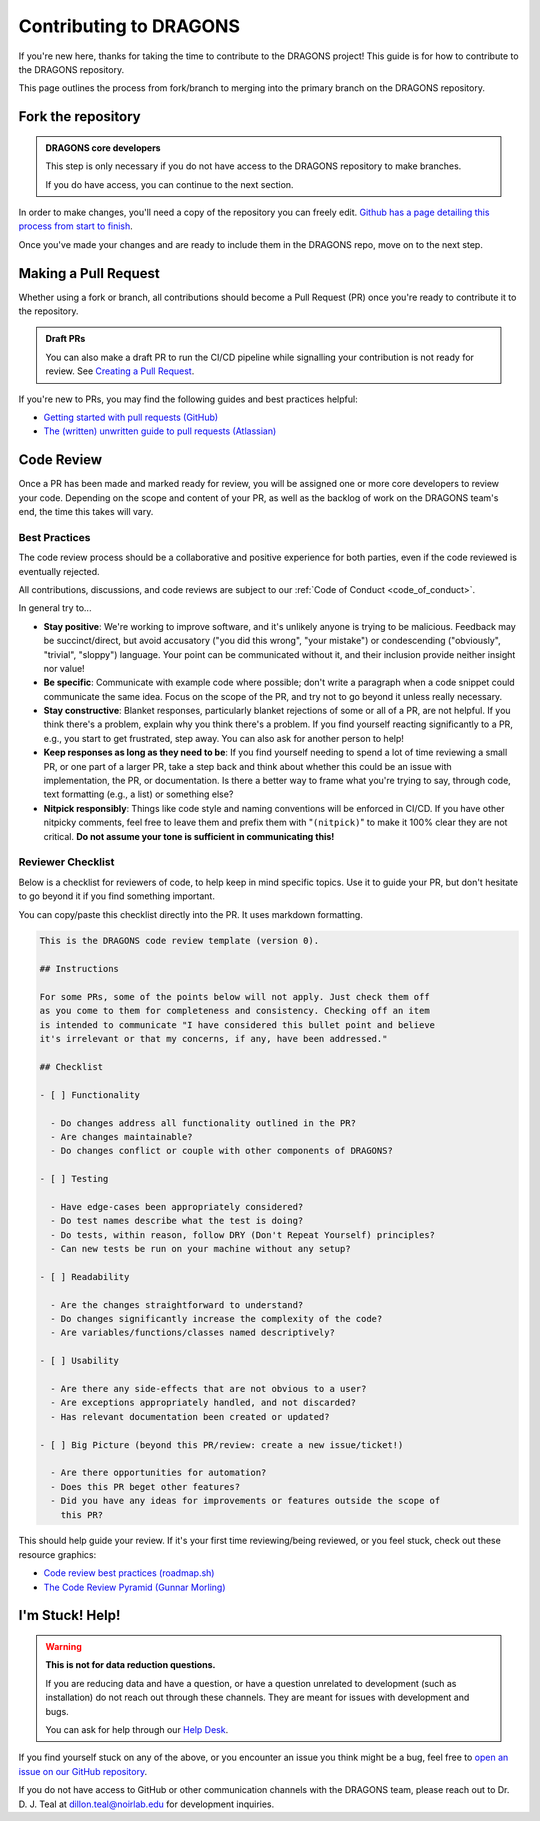 .. _contributing_docs_page:

Contributing to DRAGONS
=======================

If you're new here, thanks for taking the time to contribute to the DRAGONS
project! This guide is for how to contribute to the DRAGONS repository.

This page outlines the process from fork/branch to merging into the primary
branch on the DRAGONS repository.

|image0|

.. |image0| image:: https://mermaid.ink/img/pako:eNpVkMtqwzAQRX9lmLXzA6YE_Eh3hZBmFcuLqTSRTGzJ1SOhhPx7ZYeWdjdzz4F53FE6xVjieXQ3achHOLbCAkDVvTp_Aeeh9mSl6WGz2ULd7dM4woE_E4fYr2a9kqarUnQTRVYvH357zDj85W3X5EkLOvB14NuTNZnBnkJgtVq7NW2XtJKS5_gv33WNIas5wMRes-qxwFxNNKh8wn1xBEbDEwssczkO2kSBwj6ySHm99y8rsYw-cYHeJW2wPNMYcpdmlVdvB9Kept-U1RCdf3u-aP1UgTPZk3M_zuMbubhnNA?type=png
   :target: https://mermaid.live/edit#pako:eNpVkMtqwzAQRX9lmLXzA6YE_Eh3hZBmFcuLqTSRTGzJ1SOhhPx7ZYeWdjdzz4F53FE6xVjieXQ3achHOLbCAkDVvTp_Aeeh9mSl6WGz2ULd7dM4woE_E4fYr2a9kqarUnQTRVYvH357zDj85W3X5EkLOvB14NuTNZnBnkJgtVq7NW2XtJKS5_gv33WNIas5wMRes-qxwFxNNKh8wn1xBEbDEwssczkO2kSBwj6ySHm99y8rsYw-cYHeJW2wPNMYcpdmlVdvB9Kept-U1RCdf3u-aP1UgTPZk3M_zuMbubhnNA

Fork the repository
-------------------

.. admonition:: DRAGONS core developers

  This step is only necessary if you do not have access to the DRAGONS
  repository to make branches. 

  If you do have access, you can continue to the next section.


.. _github_contributing_with_forks_link: https://docs.github.com/en/get-started/exploring-projects-on-github/contributing-to-a-project

In order to make changes, you'll need a copy of the repository you can freely
edit. `Github has a page detailing this process from start to finish
<github_contributing_with_forks_link_>`_.

Once you've made your changes and are ready to include them in the DRAGONS
repo, move on to the next step.

Making a Pull Request
---------------------

Whether using a fork or branch, all contributions should become a Pull Request
(PR) once you're ready to contribute it to the repository.

.. _github_draft_pr_docs: https://docs.github.com/en/pull-requests/collaborating-with-pull-requests/proposing-changes-to-your-work-with-pull-requests/creating-a-pull-request#creating-the-pull-request

.. admonition:: Draft PRs

   You can also make a draft PR to run the CI/CD pipeline while signalling your
   contribution is not ready for review. See `Creating a Pull Request
   <github_draft_pr_docs_>`_.


.. _github_getting_started_prs: https://docs.github.com/en/pull-requests/collaborating-with-pull-requests/getting-started/helping-others-review-your-changes
.. _attlassian_pr_guide: https://www.atlassian.com/blog/git/written-unwritten-guide-pull-requests

If you're new to PRs, you may find the following guides and best practices
helpful:

* `Getting started with pull requests (GitHub) <github_getting_started_prs_>`_
* `The (written) unwritten guide to pull requests (Atlassian) <attlassian_pr_guide_>`_


Code Review
-----------

Once a PR has been made and marked ready for review, you will be assigned
one or more core developers to review your code. Depending on the scope and
content of your PR, as well as the backlog of work on the DRAGONS team's end,
the time this takes will vary.

Best Practices
^^^^^^^^^^^^^^

The code review process should be a collaborative and positive experience for
both parties, even if the code reviewed is eventually rejected.

All contributions, discussions, and code reviews are subject to our :ref:`Code of
Conduct <code_of_conduct>`.

In general try to...

* **Stay positive**: We're working to improve software, and it's unlikely
  anyone is trying to be malicious. Feedback may be succinct/direct, but avoid
  accusatory ("you did this wrong", "your mistake") or condescending
  ("obviously", "trivial", "sloppy") language. Your point can be communicated
  without it, and their inclusion provide neither insight nor value!
* **Be specific**: Communicate with example code where possible; don't write a
  paragraph when a code snippet could communicate the same idea. Focus on the
  scope of the PR, and try not to go beyond it unless really necessary.
* **Stay constructive**: Blanket responses, particularly blanket rejections of
  some or all of a PR, are not helpful. If you think there's a problem, explain
  why you think there's a problem. If you find yourself reacting significantly
  to a PR, e.g., you start to get frustrated, step away. You can also ask for
  another person to help!
* **Keep responses as long as they need to be**: If you find yourself needing to spend
  a lot of time reviewing a small PR, or one part of a larger PR, take a step
  back and think about whether this could be an issue with implementation, the
  PR, or documentation. Is there a better way to frame what you're trying to
  say, through code, text formatting (e.g., a list) or something else?
* **Nitpick responsibly**: Things like code style and naming conventions will
  be enforced in CI/CD. If you have other nitpicky comments, feel free to leave
  them and prefix them with "``(nitpick)``" to make it 100% clear they are not
  critical. **Do not assume your tone is sufficient in communicating this!**

Reviewer Checklist
^^^^^^^^^^^^^^^^^^

Below is a checklist for reviewers of code, to help keep in mind specific
topics. Use it to guide your PR, but don't hesitate to go beyond it if you find
something important.

You can copy/paste this checklist directly into the PR. It uses markdown
formatting.

.. ========= READ THIS EDITORS =========
.. If you change anything below that isn't a typo, please bump the version up!

.. code-block:: markdown

   This is the DRAGONS code review template (version 0).

   ## Instructions

   For some PRs, some of the points below will not apply. Just check them off
   as you come to them for completeness and consistency. Checking off an item
   is intended to communicate "I have considered this bullet point and believe
   it's irrelevant or that my concerns, if any, have been addressed."

   ## Checklist

   - [ ] Functionality

     - Do changes address all functionality outlined in the PR?
     - Are changes maintainable?
     - Do changes conflict or couple with other components of DRAGONS?

   - [ ] Testing

     - Have edge-cases been appropriately considered?
     - Do test names describe what the test is doing?
     - Do tests, within reason, follow DRY (Don't Repeat Yourself) principles?
     - Can new tests be run on your machine without any setup?

   - [ ] Readability

     - Are the changes straightforward to understand?
     - Do changes significantly increase the complexity of the code?
     - Are variables/functions/classes named descriptively?

   - [ ] Usability

     - Are there any side-effects that are not obvious to a user?
     - Are exceptions appropriately handled, and not discarded?
     - Has relevant documentation been created or updated?

   - [ ] Big Picture (beyond this PR/review: create a new issue/ticket!)

     - Are there opportunities for automation?
     - Does this PR beget other features?
     - Did you have any ideas for improvements or features outside the scope of
       this PR?

.. _roadmap_code_review_best_practices: https://roadmap.sh/best-practices/code-review
.. _code_review_pyramid: https://www.morling.dev/blog/the-code-review-pyramid/

This should help guide your review. If it's your first time reviewing/being
reviewed, or you feel stuck, check out these resource graphics:

* `Code review best practices (roadmap.sh) <roadmap_code_review_best_practices_>`_
* `The Code Review Pyramid (Gunnar Morling) <code_review_pyramid_>`_


I'm Stuck! Help!
----------------

.. _github_issue_link: https://github.com/GeminiDRSoftware/DRAGONS/issues
.. _help_desk_link: https://www.gemini.edu/observing/phase-iii-retrieving-reducing-data/getting-help

.. warning:: 

   **This is not for data reduction questions.**

   If you are reducing data and have a question, or have a question unrelated
   to development (such as installation) do not reach out through these
   channels. They are meant for issues with development and bugs.

   You can ask for help through our `Help Desk <help_desk_link_>`_.

If you find yourself stuck on any of the above, or you encounter an issue you
think might be a bug, feel free to `open an issue on our GitHub repository
<github_issue_link_>`_.

.. |developer_email| replace:: dillon.teal@noirlab.edu

If you do not have access to GitHub or other communication channels with the
DRAGONS team, please reach out to Dr. D. J. Teal at |developer_email| for
development inquiries.
